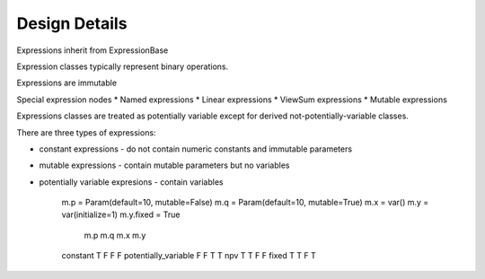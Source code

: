 .. |p| raw:: html

   <p />

Design Details
==============

Expressions inherit from ExpressionBase

Expression classes typically represent binary operations.

Expressions are immutable

Special expression nodes
* Named expressions
* Linear expressions
* ViewSum expressions
* Mutable expressions

Expressions classes are treated as potentially variable except
for derived not-potentially-variable classes.

There are three types of expressions:

* constant expressions - do not contain numeric constants and immutable parameters
* mutable expressions - contain mutable parameters but no variables
* potentially variable expresions - contain variables


    m.p = Param(default=10, mutable=False)
    m.q = Param(default=10, mutable=True)
    m.x = var()
    m.y = var(initialize=1)
    m.y.fixed = True

                            m.p     m.q     m.x     m.y
    constant                T       F       F       F
    potentially_variable    F       F       T       T
    npv                     T       T       F       F
    fixed                   T       T       F       T
